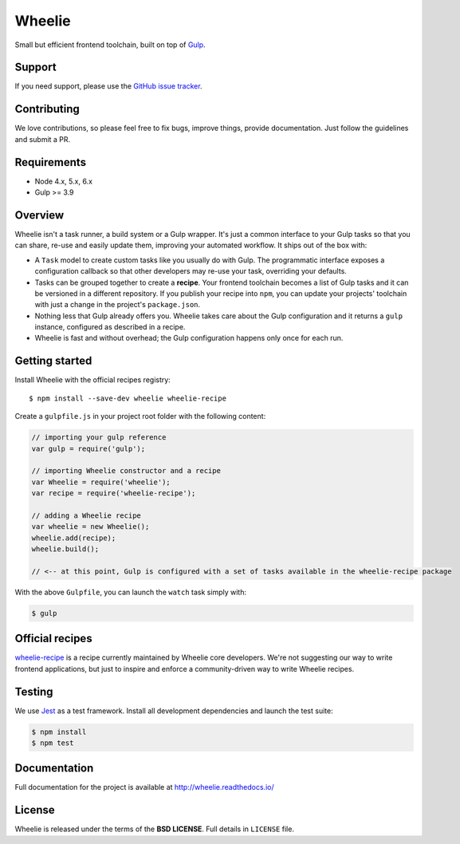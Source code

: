 =======
Wheelie
=======

.. image:: https://badge.fury.io/js/wheelie.svg
    :target: https://badge.fury.io/js/wheelie
    :alt: Latest version

.. image:: https://readthedocs.org/projects/wheelie/badge/?version=latest
    :target: http://wheelie.readthedocs.io/en/latest/?badge=latest
    :alt: Documentation Status

.. image:: https://travis-ci.org/wheelie/wheelie.svg
    :target: https://travis-ci.org/wheelie/wheelie
    :alt: Build Status

.. image:: https://codecov.io/gh/wheelie/wheelie/branch/master/graph/badge.svg
    :target: https://codecov.io/gh/wheelie/wheelie
    :alt: Coverage Status

.. image:: https://david-dm.org/wheelie/wheelie.svg
    :target: https://david-dm.org/wheelie/wheelie
    :alt: Dependency Status

.. image:: https://david-dm.org/wheelie/wheelie/dev-status.svg
    :target: https://david-dm.org/wheelie/wheelie#info=devDependencies
    :alt: Dev Dependency Status

Small but efficient frontend toolchain, built on top of `Gulp`_.

.. _Gulp: http://gulpjs.com/

Support
-------

If you need support, please use the `GitHub issue tracker`_.

.. _GitHub issue tracker: https://github.com/wheelie/wheelie/issues

Contributing
------------

We love contributions, so please feel free to fix bugs, improve things,
provide documentation. Just follow the guidelines and submit a PR.

Requirements
------------

* Node 4.x, 5.x, 6.x
* Gulp >= 3.9

Overview
--------

Wheelie isn't a task runner, a build system or a Gulp wrapper. It's just a common
interface to your Gulp tasks so that you can share, re-use and easily update them,
improving your automated workflow. It ships out of the box with:

* A ``Task`` model to create custom tasks like you usually do with Gulp. The programmatic
  interface exposes a configuration callback so that other developers may re-use your
  task, overriding your defaults.
* Tasks can be grouped together to create a **recipe**. Your frontend toolchain
  becomes a list of Gulp tasks and it can be versioned in a different repository.
  If you publish your recipe into ``npm``, you can update your projects' toolchain with
  just a change in the project's ``package.json``.
* Nothing less that Gulp already offers you. Wheelie takes care about the Gulp configuration
  and it returns a ``gulp`` instance, configured as described in a recipe.
* Wheelie is fast and without overhead; the Gulp configuration happens only once for
  each run.

Getting started
---------------

Install Wheelie with the official recipes registry::

    $ npm install --save-dev wheelie wheelie-recipe

Create a ``gulpfile.js`` in your project root folder with the following content:

.. code-block:: javascript

    // importing your gulp reference
    var gulp = require('gulp');

    // importing Wheelie constructor and a recipe
    var Wheelie = require('wheelie');
    var recipe = require('wheelie-recipe');

    // adding a Wheelie recipe
    var wheelie = new Wheelie();
    wheelie.add(recipe);
    wheelie.build();

    // <-- at this point, Gulp is configured with a set of tasks available in the wheelie-recipe package

With the above ``Gulpfile``, you can launch the ``watch`` task simply with:

.. code-block:: bash

    $ gulp

Official recipes
----------------

`wheelie-recipe`_ is a recipe currently maintained by Wheelie core developers. We're not suggesting
our way to write frontend applications, but just to inspire and enforce a community-driven way to write
Wheelie recipes.

.. _wheelie-recipe: https://github.com/wheelie/wheelie-recipe

Testing
-------

We use `Jest`_ as a test framework. Install all development dependencies and launch the test
suite:

.. code-block:: bash

    $ npm install
    $ npm test

.. _Jest: https://facebook.github.io/jest/

Documentation
-------------

Full documentation for the project is available at http://wheelie.readthedocs.io/

License
-------

Wheelie is released under the terms of the **BSD LICENSE**. Full details in ``LICENSE`` file.

